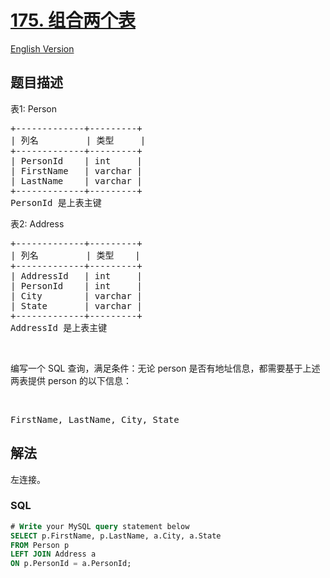 * [[https://leetcode-cn.com/problems/combine-two-tables][175.
组合两个表]]
  :PROPERTIES:
  :CUSTOM_ID: 组合两个表
  :END:
[[./solution/0100-0199/0175.Combine Two Tables/README_EN.org][English
Version]]

** 题目描述
   :PROPERTIES:
   :CUSTOM_ID: 题目描述
   :END:

#+begin_html
  <!-- 这里写题目描述 -->
#+end_html

#+begin_html
  <p>
#+end_html

表1: Person

#+begin_html
  </p>
#+end_html

#+begin_html
  <pre>+-------------+---------+
  | 列名         | 类型     |
  +-------------+---------+
  | PersonId    | int     |
  | FirstName   | varchar |
  | LastName    | varchar |
  +-------------+---------+
  PersonId 是上表主键
  </pre>
#+end_html

#+begin_html
  <p>
#+end_html

表2: Address

#+begin_html
  </p>
#+end_html

#+begin_html
  <pre>+-------------+---------+
  | 列名         | 类型    |
  +-------------+---------+
  | AddressId   | int     |
  | PersonId    | int     |
  | City        | varchar |
  | State       | varchar |
  +-------------+---------+
  AddressId 是上表主键
  </pre>
#+end_html

#+begin_html
  <p>
#+end_html

 

#+begin_html
  </p>
#+end_html

#+begin_html
  <p>
#+end_html

编写一个 SQL 查询，满足条件：无论 person
是否有地址信息，都需要基于上述两表提供 person 的以下信息：

#+begin_html
  </p>
#+end_html

#+begin_html
  <p>
#+end_html

 

#+begin_html
  </p>
#+end_html

#+begin_html
  <pre>FirstName, LastName, City, State
  </pre>
#+end_html

** 解法
   :PROPERTIES:
   :CUSTOM_ID: 解法
   :END:

#+begin_html
  <!-- 这里可写通用的实现逻辑 -->
#+end_html

左连接。

#+begin_html
  <!-- tabs:start -->
#+end_html

*** *SQL*
    :PROPERTIES:
    :CUSTOM_ID: sql
    :END:
#+begin_src sql
  # Write your MySQL query statement below
  SELECT p.FirstName, p.LastName, a.City, a.State
  FROM Person p
  LEFT JOIN Address a
  ON p.PersonId = a.PersonId;
#+end_src

#+begin_html
  <!-- tabs:end -->
#+end_html
